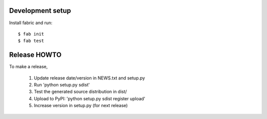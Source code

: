 Development setup
=================

Install fabric and run::

  $ fab init
  $ fab test

Release HOWTO
=============

To make a release, 

  1) Update release date/version in NEWS.txt and setup.py
  2) Run 'python setup.py sdist'
  3) Test the generated source distribution in dist/
  4) Upload to PyPI: 'python setup.py sdist register upload'
  5) Increase version in setup.py (for next release)

